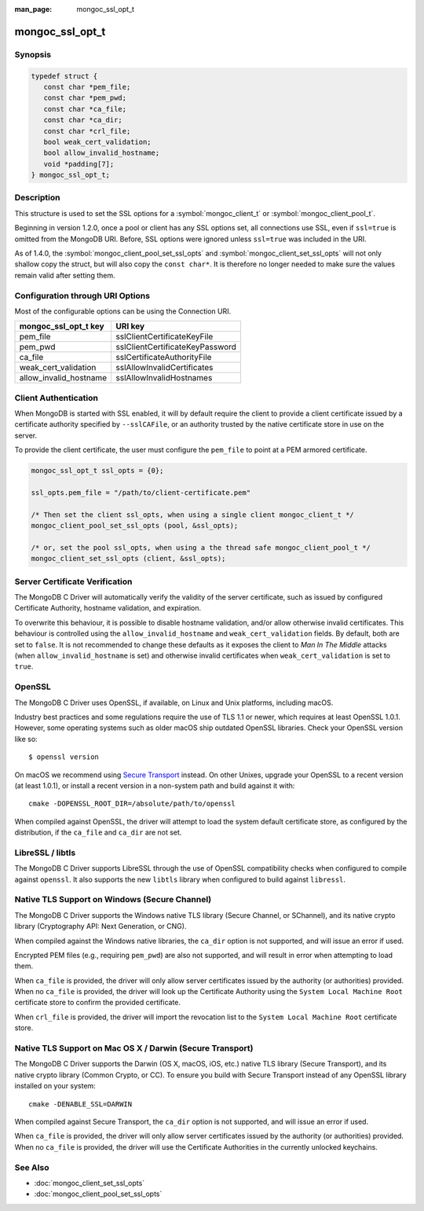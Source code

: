 :man_page: mongoc_ssl_opt_t

mongoc_ssl_opt_t
================

Synopsis
--------

.. code-block:: c

  typedef struct {
     const char *pem_file;
     const char *pem_pwd;
     const char *ca_file;
     const char *ca_dir;
     const char *crl_file;
     bool weak_cert_validation;
     bool allow_invalid_hostname;
     void *padding[7];
  } mongoc_ssl_opt_t;

Description
-----------

This structure is used to set the SSL options for a :symbol:`mongoc_client_t` or :symbol:`mongoc_client_pool_t`.

Beginning in version 1.2.0, once a pool or client has any SSL options set, all connections use SSL, even if ``ssl=true`` is omitted from the MongoDB URI. Before, SSL options were ignored unless ``ssl=true`` was included in the URI.

As of 1.4.0, the :symbol:`mongoc_client_pool_set_ssl_opts` and :symbol:`mongoc_client_set_ssl_opts` will not only shallow copy the struct, but will also copy the ``const char*``. It is therefore no longer needed to make sure the values remain valid after setting them.

Configuration through URI Options
---------------------------------

Most of the configurable options can be using the Connection URI.

===============================  ===============================
**mongoc_ssl_opt_t key**         **URI key**
===============================  ===============================
pem_file                         sslClientCertificateKeyFile
pem_pwd                          sslClientCertificateKeyPassword
ca_file                          sslCertificateAuthorityFile
weak_cert_validation             sslAllowInvalidCertificates
allow_invalid_hostname           sslAllowInvalidHostnames
===============================  ===============================

Client Authentication
---------------------

When MongoDB is started with SSL enabled, it will by default require the client to provide a client certificate issued by a certificate authority specified by ``--sslCAFile``, or an authority trusted by the native certificate store in use on the server.

To provide the client certificate, the user must configure the ``pem_file`` to point at a PEM armored certificate.

.. code-block:: c

  mongoc_ssl_opt_t ssl_opts = {0};

  ssl_opts.pem_file = "/path/to/client-certificate.pem"

  /* Then set the client ssl_opts, when using a single client mongoc_client_t */
  mongoc_client_pool_set_ssl_opts (pool, &ssl_opts);

  /* or, set the pool ssl_opts, when using a the thread safe mongoc_client_pool_t */
  mongoc_client_set_ssl_opts (client, &ssl_opts);

Server Certificate Verification
-------------------------------

The MongoDB C Driver will automatically verify the validity of the server certificate, such as issued by configured Certificate Authority, hostname validation, and expiration.

To overwrite this behaviour, it is possible to disable hostname validation, and/or allow otherwise invalid certificates. This behaviour is controlled using the ``allow_invalid_hostname`` and ``weak_cert_validation`` fields. By default, both are set to ``false``. It is not recommended to change these defaults as it exposes the client to *Man In The Middle* attacks (when ``allow_invalid_hostname`` is set) and otherwise invalid certificates when ``weak_cert_validation`` is set to ``true``.

OpenSSL
-------

The MongoDB C Driver uses OpenSSL, if available, on Linux and Unix platforms, including macOS.

Industry best practices and some regulations require the use of TLS 1.1 or newer, which requires at least OpenSSL 1.0.1. However, some operating systems such as older macOS ship outdated OpenSSL libraries. Check your OpenSSL version like so::

  $ openssl version

On macOS we recommend using `Secure Transport`_ instead. On other Unixes, upgrade your OpenSSL to a recent version (at least 1.0.1), or install a recent version in a non-system path and build against it with::

  cmake -DOPENSSL_ROOT_DIR=/absolute/path/to/openssl

When compiled against OpenSSL, the driver will attempt to load the system default certificate store, as configured by the distribution, if the ``ca_file`` and ``ca_dir`` are not set.

LibreSSL / libtls
-----------------

The MongoDB C Driver supports LibreSSL through the use of OpenSSL compatibility checks when configured to compile against ``openssl``. It also supports the new ``libtls`` library when configured to build against ``libressl``.

Native TLS Support on Windows (Secure Channel)
----------------------------------------------

The MongoDB C Driver supports the Windows native TLS library (Secure Channel, or SChannel), and its native crypto library (Cryptography API: Next Generation, or CNG).

When compiled against the Windows native libraries, the ``ca_dir`` option is not supported, and will issue an error if used.

Encrypted PEM files (e.g., requiring ``pem_pwd``) are also not supported, and will result in error when attempting to load them.

When ``ca_file`` is provided, the driver will only allow server certificates issued by the authority (or authorities) provided. When no ``ca_file`` is provided, the driver will look up the Certificate Authority using the ``System Local Machine Root`` certificate store to confirm the provided certificate.

When ``crl_file`` is provided, the driver will import the revocation list to the ``System Local Machine Root`` certificate store.

.. _Secure Transport:

Native TLS Support on Mac OS X / Darwin (Secure Transport)
----------------------------------------------------------

The MongoDB C Driver supports the Darwin (OS X, macOS, iOS, etc.) native TLS library (Secure Transport), and its native crypto library (Common Crypto, or CC). To ensure you build with Secure Transport instead of any OpenSSL library installed on your system::

  cmake -DENABLE_SSL=DARWIN

When compiled against Secure Transport, the ``ca_dir`` option is not supported, and will issue an error if used.

When ``ca_file`` is provided, the driver will only allow server certificates issued by the authority (or authorities) provided. When no ``ca_file`` is provided, the driver will use the Certificate Authorities in the currently unlocked keychains.

.. only:: html

  Functions
  ---------

  .. toctree::
    :titlesonly:
    :maxdepth: 1

    mongoc_ssl_opt_get_default

See Also
--------

* :doc:`mongoc_client_set_ssl_opts`
* :doc:`mongoc_client_pool_set_ssl_opts`

